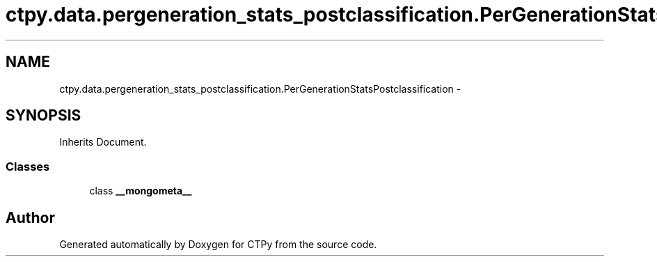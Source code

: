 .TH "ctpy.data.pergeneration_stats_postclassification.PerGenerationStatsPostclassification" 3 "Sun Oct 13 2013" "Version 1.0.3" "CTPy" \" -*- nroff -*-
.ad l
.nh
.SH NAME
ctpy.data.pergeneration_stats_postclassification.PerGenerationStatsPostclassification \- 
.SH SYNOPSIS
.br
.PP
.PP
Inherits Document\&.
.SS "Classes"

.in +1c
.ti -1c
.RI "class \fB__mongometa__\fP"
.br
.in -1c

.SH "Author"
.PP 
Generated automatically by Doxygen for CTPy from the source code\&.
